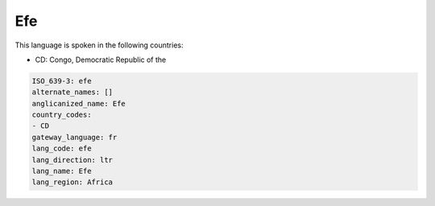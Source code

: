 .. _efe:

Efe
===

This language is spoken in the following countries:

* CD: Congo, Democratic Republic of the

.. code-block:: yaml

    ISO_639-3: efe
    alternate_names: []
    anglicanized_name: Efe
    country_codes:
    - CD
    gateway_language: fr
    lang_code: efe
    lang_direction: ltr
    lang_name: Efe
    lang_region: Africa
    
